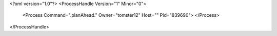 <?xml version="1.0"?>
<ProcessHandle Version="1" Minor="0">
    <Process Command=".planAhead." Owner="tomster12" Host="" Pid="839690">
    </Process>
</ProcessHandle>
